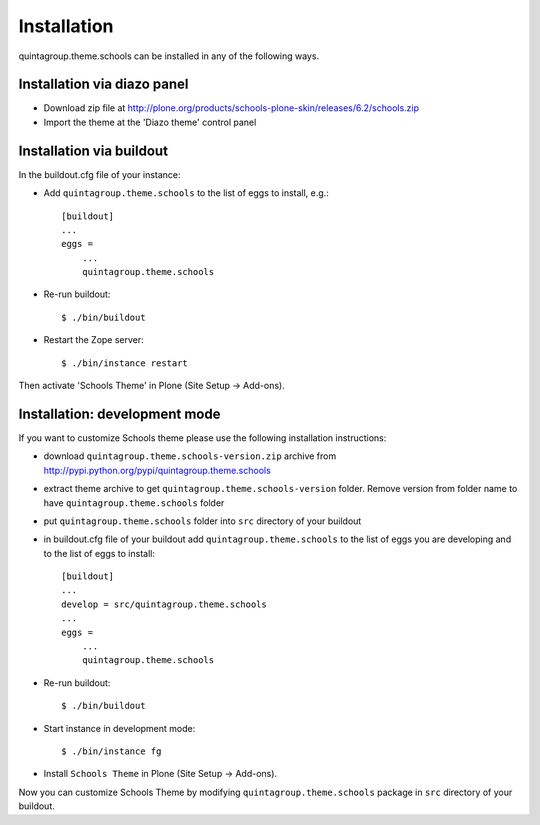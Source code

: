 Installation
------------

quintagroup.theme.schools can be installed in any of the following ways. 

Installation via diazo panel
============================

* Download zip file at http://plone.org/products/schools-plone-skin/releases/6.2/schools.zip
* Import the theme at the 'Diazo theme' control panel

Installation via buildout
=========================

In the buildout.cfg file of your instance:

* Add ``quintagroup.theme.schools`` to the list of eggs to install, e.g.::

    [buildout]
    ...
    eggs =
        ...
        quintagroup.theme.schools

* Re-run buildout::

    $ ./bin/buildout

* Restart the Zope server::

    $ ./bin/instance restart

Then activate 'Schools Theme' in Plone (Site Setup -> Add-ons).


Installation: development mode
==============================

If you want to customize Schools theme please use the following installation instructions: 

* download ``quintagroup.theme.schools-version.zip`` archive from http://pypi.python.org/pypi/quintagroup.theme.schools
* extract theme archive to get ``quintagroup.theme.schools-version`` folder. Remove version from 
  folder name to have ``quintagroup.theme.schools`` folder
* put ``quintagroup.theme.schools`` folder into ``src`` directory of your buildout
* in buildout.cfg file of your buildout add ``quintagroup.theme.schools`` to the list of eggs you are developing and  to the list of eggs to install::

       [buildout]
       ...
       develop = src/quintagroup.theme.schools
       ...
       eggs =
           ...
           quintagroup.theme.schools
   
* Re-run buildout::

    $ ./bin/buildout

* Start instance in development mode::

    $ ./bin/instance fg

* Install ``Schools Theme`` in Plone (Site Setup -> Add-ons).

Now you can customize Schools Theme by modifying ``quintagroup.theme.schools`` package in ``src`` directory 
of your buildout.